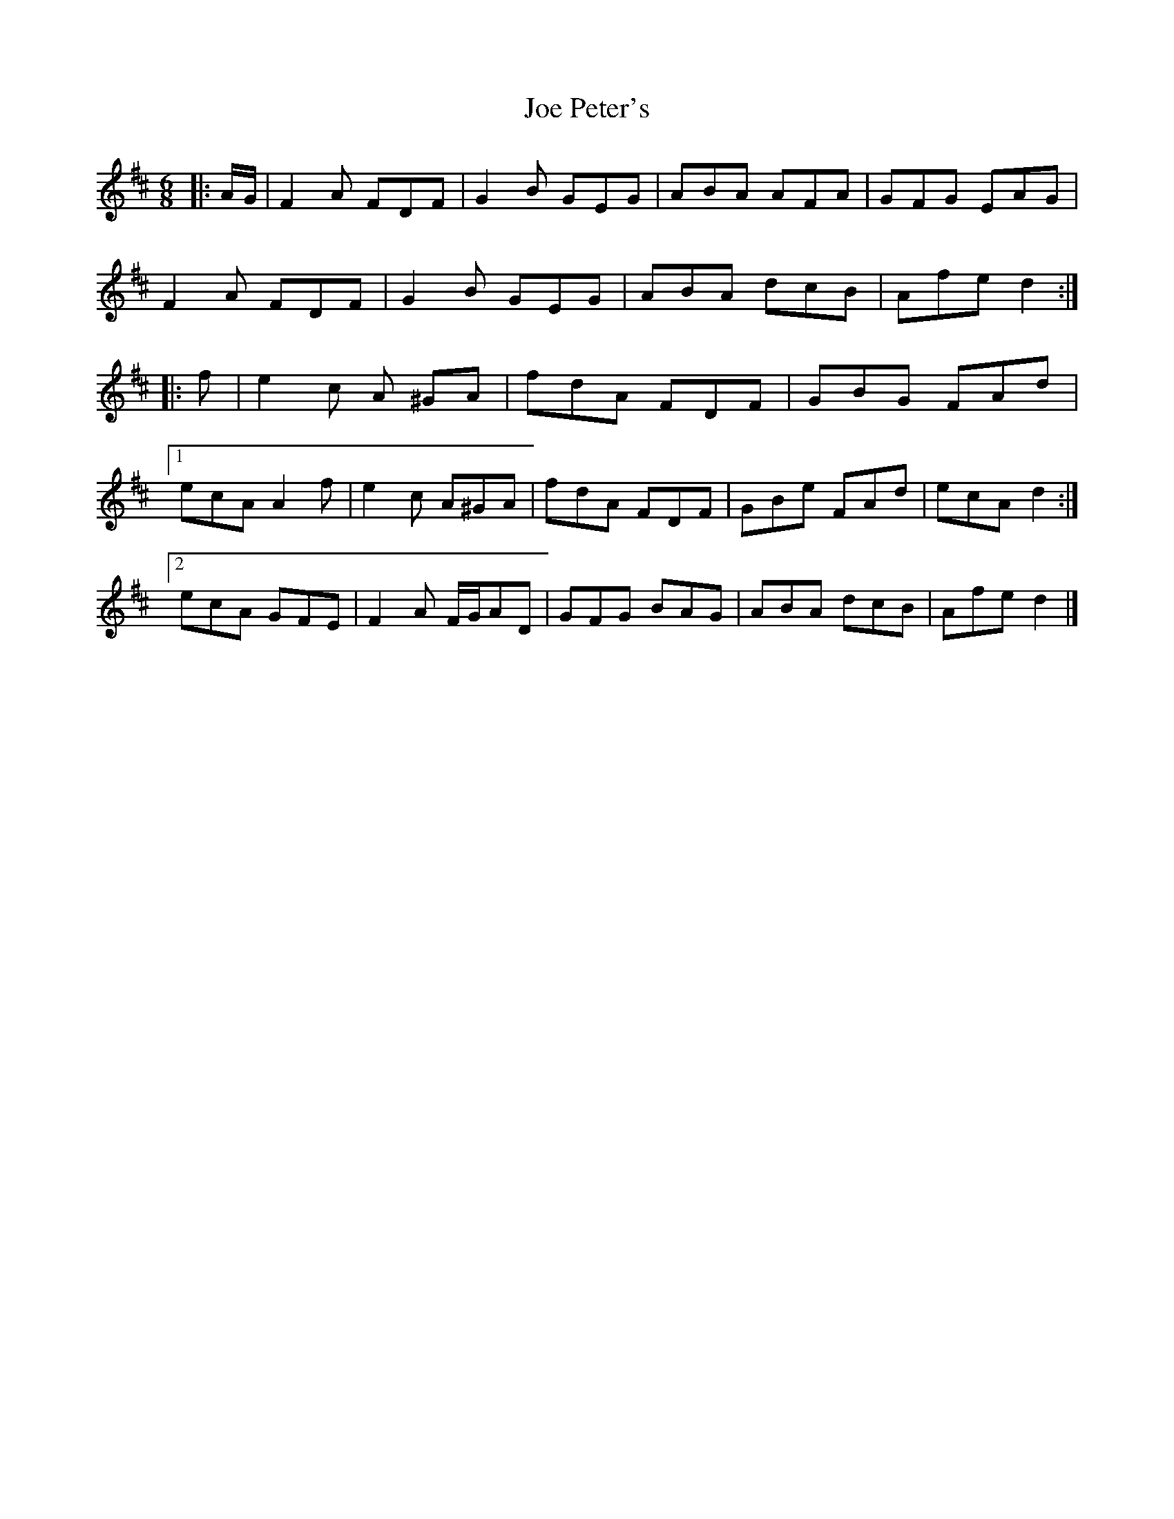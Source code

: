 X: 2
T: Joe Peter's
Z: swisspiper
S: https://thesession.org/tunes/12450#setting20795
R: jig
M: 6/8
L: 1/8
K: Dmaj
|: A/G/ |F2 A FDF | G2 B GEG | ABA AFA | GFG EAG |
F2 A FDF | G2 B GEG | ABA dcB | Afe d2 :|
|: f | e2 c A ^GA | fdA FDF | GBG FAd |
[1 ecA A2 f | e2 c A^GA | fdA FDF | GBe FAd | ecA d2 :|
[2 ecA GFE | F2 A F/G/AD | GFG BAG | ABA dcB | Afe d2 |]
